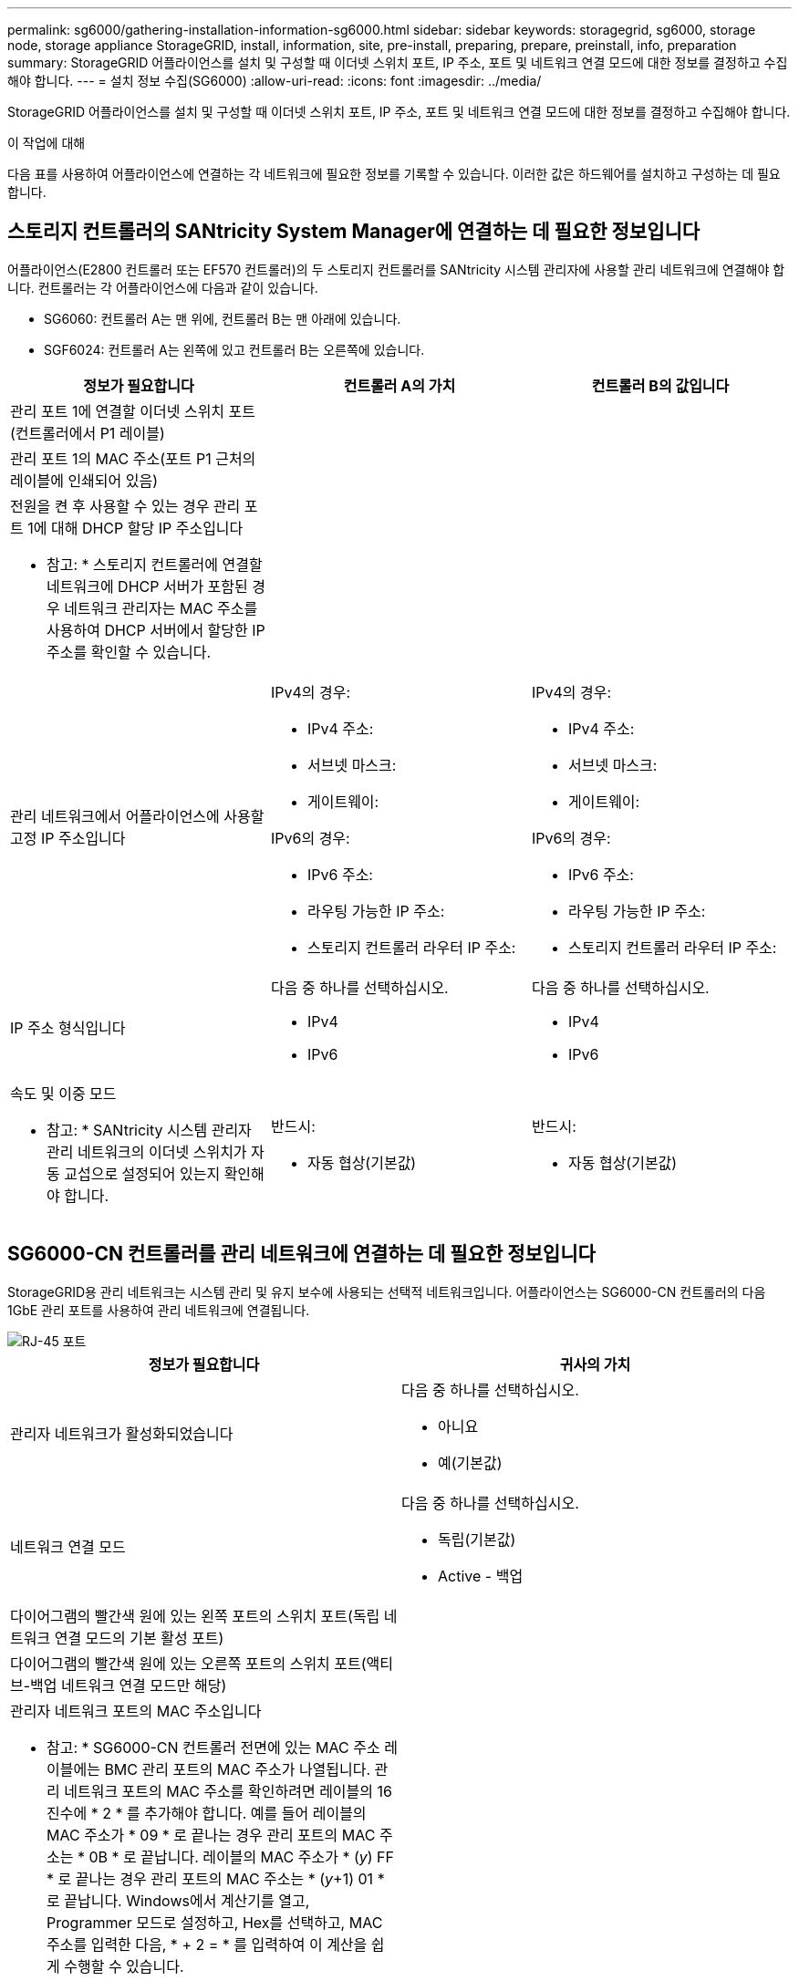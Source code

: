 ---
permalink: sg6000/gathering-installation-information-sg6000.html 
sidebar: sidebar 
keywords: storagegrid, sg6000, storage node, storage appliance StorageGRID, install, information, site, pre-install, preparing, prepare, preinstall, info, preparation 
summary: StorageGRID 어플라이언스를 설치 및 구성할 때 이더넷 스위치 포트, IP 주소, 포트 및 네트워크 연결 모드에 대한 정보를 결정하고 수집해야 합니다. 
---
= 설치 정보 수집(SG6000)
:allow-uri-read: 
:icons: font
:imagesdir: ../media/


[role="lead"]
StorageGRID 어플라이언스를 설치 및 구성할 때 이더넷 스위치 포트, IP 주소, 포트 및 네트워크 연결 모드에 대한 정보를 결정하고 수집해야 합니다.

.이 작업에 대해
다음 표를 사용하여 어플라이언스에 연결하는 각 네트워크에 필요한 정보를 기록할 수 있습니다. 이러한 값은 하드웨어를 설치하고 구성하는 데 필요합니다.



== 스토리지 컨트롤러의 SANtricity System Manager에 연결하는 데 필요한 정보입니다

어플라이언스(E2800 컨트롤러 또는 EF570 컨트롤러)의 두 스토리지 컨트롤러를 SANtricity 시스템 관리자에 사용할 관리 네트워크에 연결해야 합니다. 컨트롤러는 각 어플라이언스에 다음과 같이 있습니다.

* SG6060: 컨트롤러 A는 맨 위에, 컨트롤러 B는 맨 아래에 있습니다.
* SGF6024: 컨트롤러 A는 왼쪽에 있고 컨트롤러 B는 오른쪽에 있습니다.


|===
| 정보가 필요합니다 | 컨트롤러 A의 가치 | 컨트롤러 B의 값입니다 


 a| 
관리 포트 1에 연결할 이더넷 스위치 포트(컨트롤러에서 P1 레이블)
 a| 
 a| 



 a| 
관리 포트 1의 MAC 주소(포트 P1 근처의 레이블에 인쇄되어 있음)
 a| 
 a| 



 a| 
전원을 켠 후 사용할 수 있는 경우 관리 포트 1에 대해 DHCP 할당 IP 주소입니다

* 참고: * 스토리지 컨트롤러에 연결할 네트워크에 DHCP 서버가 포함된 경우 네트워크 관리자는 MAC 주소를 사용하여 DHCP 서버에서 할당한 IP 주소를 확인할 수 있습니다.
 a| 
 a| 



 a| 
관리 네트워크에서 어플라이언스에 사용할 고정 IP 주소입니다
 a| 
IPv4의 경우:

* IPv4 주소:
* 서브넷 마스크:
* 게이트웨이:


IPv6의 경우:

* IPv6 주소:
* 라우팅 가능한 IP 주소:
* 스토리지 컨트롤러 라우터 IP 주소:

 a| 
IPv4의 경우:

* IPv4 주소:
* 서브넷 마스크:
* 게이트웨이:


IPv6의 경우:

* IPv6 주소:
* 라우팅 가능한 IP 주소:
* 스토리지 컨트롤러 라우터 IP 주소:




 a| 
IP 주소 형식입니다
 a| 
다음 중 하나를 선택하십시오.

* IPv4
* IPv6

 a| 
다음 중 하나를 선택하십시오.

* IPv4
* IPv6




 a| 
속도 및 이중 모드

* 참고: * SANtricity 시스템 관리자 관리 네트워크의 이더넷 스위치가 자동 교섭으로 설정되어 있는지 확인해야 합니다.
 a| 
반드시:

* 자동 협상(기본값)

 a| 
반드시:

* 자동 협상(기본값)


|===


== SG6000-CN 컨트롤러를 관리 네트워크에 연결하는 데 필요한 정보입니다

StorageGRID용 관리 네트워크는 시스템 관리 및 유지 보수에 사용되는 선택적 네트워크입니다. 어플라이언스는 SG6000-CN 컨트롤러의 다음 1GbE 관리 포트를 사용하여 관리 네트워크에 연결됩니다.

image::../media/rj_45_ports_circled.png[RJ-45 포트]

|===
| 정보가 필요합니다 | 귀사의 가치 


 a| 
관리자 네트워크가 활성화되었습니다
 a| 
다음 중 하나를 선택하십시오.

* 아니요
* 예(기본값)




 a| 
네트워크 연결 모드
 a| 
다음 중 하나를 선택하십시오.

* 독립(기본값)
* Active - 백업




 a| 
다이어그램의 빨간색 원에 있는 왼쪽 포트의 스위치 포트(독립 네트워크 연결 모드의 기본 활성 포트)
 a| 



 a| 
다이어그램의 빨간색 원에 있는 오른쪽 포트의 스위치 포트(액티브-백업 네트워크 연결 모드만 해당)
 a| 



 a| 
관리자 네트워크 포트의 MAC 주소입니다

* 참고: * SG6000-CN 컨트롤러 전면에 있는 MAC 주소 레이블에는 BMC 관리 포트의 MAC 주소가 나열됩니다. 관리 네트워크 포트의 MAC 주소를 확인하려면 레이블의 16진수에 * 2 * 를 추가해야 합니다. 예를 들어 레이블의 MAC 주소가 * 09 * 로 끝나는 경우 관리 포트의 MAC 주소는 * 0B * 로 끝납니다. 레이블의 MAC 주소가 * (_y_) FF * 로 끝나는 경우 관리 포트의 MAC 주소는 * (_y_+1) 01 * 로 끝납니다. Windows에서 계산기를 열고, Programmer 모드로 설정하고, Hex를 선택하고, MAC 주소를 입력한 다음, * + 2 = * 를 입력하여 이 계산을 쉽게 수행할 수 있습니다.
 a| 



 a| 
전원을 켠 후 사용할 수 있는 경우, Admin Network 포트에 대해 DHCP가 할당한 IP 주소입니다

* 참고: * MAC 주소를 사용하여 할당된 IP를 조회하여 DHCP 할당 IP 주소를 확인할 수 있습니다.
 a| 
* IPv4 주소(CIDR):
* 게이트웨이:




 a| 
관리 네트워크의 어플라이언스 스토리지 노드에 사용할 고정 IP 주소입니다

* 참고: * 네트워크에 게이트웨이가 없는 경우 게이트웨이에 대해 동일한 정적 IPv4 주소를 지정합니다.
 a| 
* IPv4 주소(CIDR):
* 게이트웨이:




 a| 
관리 네트워크 서브넷(CIDR)
 a| 

|===


== SG6000-CN 컨트롤러의 10/25-GbE 포트를 연결하고 구성하는 데 필요한 정보입니다

SG6000-CN 컨트롤러의 10/25-GbE 포트 4개는 StorageGRID 그리드 네트워크 및 선택적 클라이언트 네트워크에 연결됩니다.

|===
| 정보가 필요합니다 | 귀사의 가치 


 a| 
링크 속도
 a| 
다음 중 하나를 선택하십시오.

* 자동(기본값)
* 10GbE
* 25GbE




 a| 
포트 결합 모드
 a| 
다음 중 하나를 선택하십시오.

* 고정(기본값)
* 집계




 a| 
포트 1용 스위치 포트(고정 모드용 클라이언트 네트워크)
 a| 



 a| 
포트 2용 스위치 포트(고정 모드용 그리드 네트워크)
 a| 



 a| 
포트 3용 스위치 포트(고정 모드용 클라이언트 네트워크)
 a| 



 a| 
포트 4용 스위치 포트(고정 모드용 그리드 네트워크)
 a| 

|===


== SG6000-CN 컨트롤러를 그리드 네트워크에 연결하는 데 필요한 정보

StorageGRID용 그리드 네트워크는 모든 내부 StorageGRID 트래픽에 사용되는 필수 네트워크입니다. 어플라이언스는 SG6000-CN 컨트롤러의 10/25-GbE 포트를 사용하여 그리드 네트워크에 연결됩니다.

|===
| 정보가 필요합니다 | 귀사의 가치 


 a| 
네트워크 연결 모드
 a| 
다음 중 하나를 선택하십시오.

* Active-Backup(기본값)
* LACP(802.3ad)




 a| 
VLAN 태그 지정이 활성화되었습니다
 a| 
다음 중 하나를 선택하십시오.

* 아니요(기본값)
* 예




 a| 
VLAN 태그(VLAN 태그 지정이 활성화된 경우)
 a| 
0에서 4095 사이의 값을 입력합니다.



 a| 
전원을 켠 후 사용할 수 있는 경우 그리드 네트워크에 대해 DHCP 할당 IP 주소입니다
 a| 
* IPv4 주소(CIDR):
* 게이트웨이:




 a| 
그리드 네트워크에서 어플라이언스 스토리지 노드에 사용할 고정 IP 주소입니다

* 참고: * 네트워크에 게이트웨이가 없는 경우 게이트웨이에 대해 동일한 정적 IPv4 주소를 지정합니다.
 a| 
* IPv4 주소(CIDR):
* 게이트웨이:




 a| 
그리드 네트워크 서브넷(CIDR)
 a| 

|===


== SG6000-CN 컨트롤러를 클라이언트 네트워크에 연결하는 데 필요한 정보입니다

StorageGRID용 클라이언트 네트워크는 일반적으로 그리드에 대한 클라이언트 프로토콜 액세스를 제공하는 데 사용되는 선택적 네트워크입니다. 어플라이언스는 SG6000-CN 컨트롤러의 10/25-GbE 포트를 사용하여 클라이언트 네트워크에 연결됩니다.

|===
| 정보가 필요합니다 | 귀사의 가치 


 a| 
클라이언트 네트워크가 활성화되었습니다
 a| 
다음 중 하나를 선택하십시오.

* 아니요(기본값)
* 예




 a| 
네트워크 연결 모드
 a| 
다음 중 하나를 선택하십시오.

* Active-Backup(기본값)
* LACP(802.3ad)




 a| 
VLAN 태그 지정이 활성화되었습니다
 a| 
다음 중 하나를 선택하십시오.

* 아니요(기본값)
* 예




 a| 
VLAN 태그(VLAN 태그 지정이 활성화된 경우)
 a| 
0에서 4095 사이의 값을 입력합니다.



 a| 
전원을 켠 후 사용할 수 있는 경우 클라이언트 네트워크에 대해 DHCP 할당 IP 주소입니다
 a| 
* IPv4 주소(CIDR):
* 게이트웨이:




 a| 
클라이언트 네트워크의 어플라이언스 스토리지 노드에 사용할 고정 IP 주소입니다

* 참고: * 클라이언트 네트워크가 활성화된 경우 컨트롤러의 기본 라우트는 여기에 지정된 게이트웨이를 사용합니다.
 a| 
* IPv4 주소(CIDR):
* 게이트웨이:


|===


== SG6000-CN 컨트롤러를 BMC 관리 네트워크에 연결하는 데 필요한 정보입니다

다음 1GbE 관리 포트를 사용하여 SG6000-CN 컨트롤러의 BMC 인터페이스에 액세스할 수 있습니다. 이 포트는 IPMI(Intelligent Platform Management Interface) 표준을 사용하여 이더넷을 통한 컨트롤러 하드웨어의 원격 관리를 지원합니다.

image::../media/bmc_management_port.gif[BMC 관리 포트]

|===
| 정보가 필요합니다 | 귀사의 가치 


 a| 
BMC 관리 포트에 연결할 이더넷 스위치 포트(다이어그램에서 원으로 표시됨)
 a| 



 a| 
전원을 켠 후 사용할 수 있는 경우 BMC 관리 네트워크에 대해 DHCP 할당 IP 주소입니다
 a| 
* IPv4 주소(CIDR):
* 게이트웨이:




 a| 
BMC 관리 포트에 사용할 고정 IP 주소입니다
 a| 
* IPv4 주소(CIDR):
* 게이트웨이:


|===
.관련 정보
link:controllers-in-sg6000-appliances.html["SG6000 어플라이언스의 컨트롤러"]

link:reviewing-appliance-network-connections-sg6000.html["어플라이언스 네트워크 연결 검토"]

link:port-bond-modes-for-sg6000-cn-controller.html["SG6000-CN 컨트롤러의 포트 결합 모드"]

link:cabling-appliance-sg6000.html["어플라이언스 케이블 연결(SG6000)"]

link:configuring-storagegrid-ip-addresses-sg6000.html["StorageGRID IP 주소 구성"]
